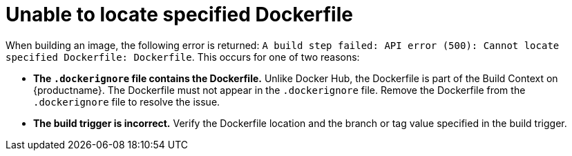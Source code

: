 :_content-type: CONCEPT
[id="cannot-locate-dockerfile"]
= Unable to locate specified Dockerfile

When building an image, the following error is returned: `A build step failed: API error (500): Cannot locate specified Dockerfile: Dockerfile`. This occurs for one of two reasons:

* *The `.dockerignore` file contains the Dockerfile.* Unlike Docker Hub, the Dockerfile is part of the Build Context on {productname}. The Dockerfile must not appear in the `.dockerignore` file. Remove the Dockerfile from the `.dockerignore` file to resolve the issue. 

* *The build trigger is incorrect.* Verify the Dockerfile location and the branch or tag value specified in the build trigger.